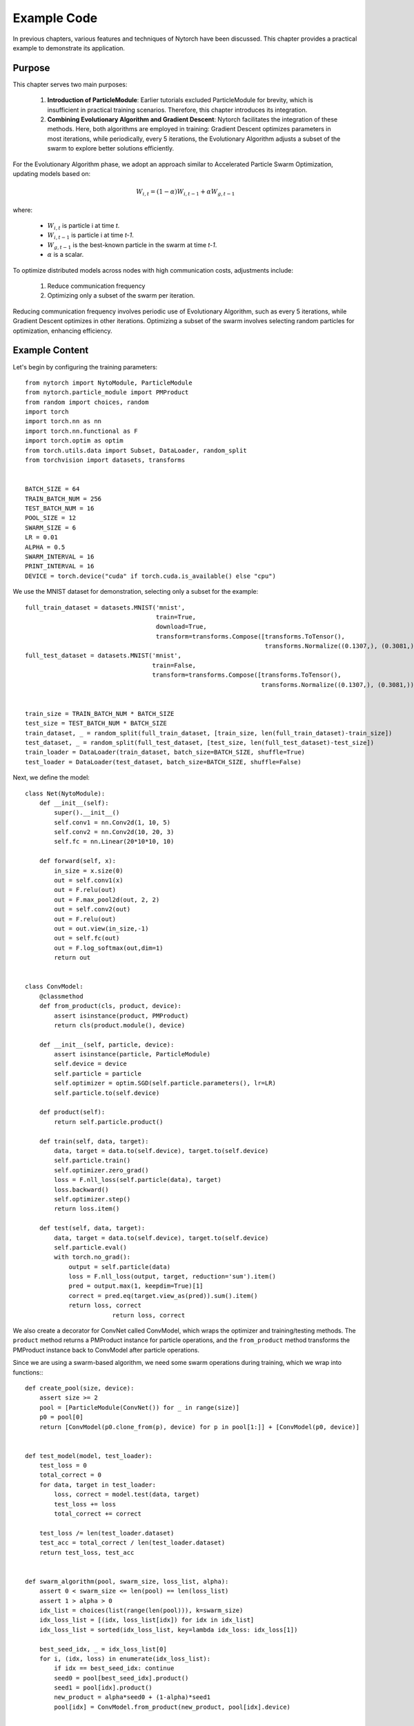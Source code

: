 Example Code
==================

In previous chapters, 
various features and techniques of Nytorch have been discussed. 
This chapter provides a practical example to demonstrate its application.

Purpose
-------------

This chapter serves two main purposes:

    1. **Introduction of ParticleModule**: Earlier tutorials excluded ParticleModule for brevity, which is insufficient in practical training scenarios. Therefore, this chapter introduces its integration.
    2. **Combining Evolutionary Algorithm and Gradient Descent**: Nytorch facilitates the integration of these methods. Here, both algorithms are employed in training: Gradient Descent optimizes parameters in most iterations, while periodically, every 5 iterations, the Evolutionary Algorithm adjusts a subset of the swarm to explore better solutions efficiently.

For the Evolutionary Algorithm phase, 
we adopt an approach similar to Accelerated Particle Swarm Optimization, 
updating models based on:

.. math::

	W_{i,t} = (1 - \alpha) W_{i,t-1} + \alpha W_{g,t-1}

where:

    * :math:`W_{i,t}` is particle i at time *t*.
    * :math:`W_{i,t-1}` is particle i at time *t-1*.
    * :math:`W_{g,t-1}` is the best-known particle in the swarm at time *t-1*.
    * :math:`\alpha` is a scalar.

To optimize distributed models across nodes with high communication costs, adjustments include:

	1. Reduce communication frequency
	2. Optimizing only a subset of the swarm per iteration.
	
Reducing communication frequency involves periodic use of Evolutionary Algorithm, 
such as every 5 iterations, 
while Gradient Descent optimizes in other iterations. 
Optimizing a subset of the swarm involves selecting random particles for optimization, enhancing efficiency.


Example Content
--------------------------

Let's begin by configuring the training parameters::

	from nytorch import NytoModule, ParticleModule
	from nytorch.particle_module import PMProduct
	from random import choices, random
	import torch
	import torch.nn as nn
	import torch.nn.functional as F
	import torch.optim as optim
	from torch.utils.data import Subset, DataLoader, random_split
	from torchvision import datasets, transforms


	BATCH_SIZE = 64
	TRAIN_BATCH_NUM = 256
	TEST_BATCH_NUM = 16
	POOL_SIZE = 12
	SWARM_SIZE = 6
	LR = 0.01
	ALPHA = 0.5
	SWARM_INTERVAL = 16
	PRINT_INTERVAL = 16
	DEVICE = torch.device("cuda" if torch.cuda.is_available() else "cpu")
	
We use the MNIST dataset for demonstration, selecting only a subset for the example::

    full_train_dataset = datasets.MNIST('mnist', 
                                        train=True, 
                                        download=True, 
                                        transform=transforms.Compose([transforms.ToTensor(),
                                                                      transforms.Normalize((0.1307,), (0.3081,))]))
    full_test_dataset = datasets.MNIST('mnist', 
                                       train=False, 
                                       transform=transforms.Compose([transforms.ToTensor(),
                                                                     transforms.Normalize((0.1307,), (0.3081,))]))


    train_size = TRAIN_BATCH_NUM * BATCH_SIZE
    test_size = TEST_BATCH_NUM * BATCH_SIZE
    train_dataset, _ = random_split(full_train_dataset, [train_size, len(full_train_dataset)-train_size])
    test_dataset, _ = random_split(full_test_dataset, [test_size, len(full_test_dataset)-test_size])
    train_loader = DataLoader(train_dataset, batch_size=BATCH_SIZE, shuffle=True)
    test_loader = DataLoader(test_dataset, batch_size=BATCH_SIZE, shuffle=False)

Next, we define the model::

    class Net(NytoModule):
        def __init__(self):
            super().__init__()
            self.conv1 = nn.Conv2d(1, 10, 5)
            self.conv2 = nn.Conv2d(10, 20, 3)
            self.fc = nn.Linear(20*10*10, 10)

        def forward(self, x):
            in_size = x.size(0)
            out = self.conv1(x)
            out = F.relu(out)
            out = F.max_pool2d(out, 2, 2)
            out = self.conv2(out)
            out = F.relu(out)
            out = out.view(in_size,-1)
            out = self.fc(out)
            out = F.log_softmax(out,dim=1)
            return out
		
		
    class ConvModel:
        @classmethod
        def from_product(cls, product, device):
            assert isinstance(product, PMProduct)
            return cls(product.module(), device)

        def __init__(self, particle, device):
            assert isinstance(particle, ParticleModule)
            self.device = device
            self.particle = particle
            self.optimizer = optim.SGD(self.particle.parameters(), lr=LR)
            self.particle.to(self.device)

        def product(self):
            return self.particle.product()

        def train(self, data, target):
            data, target = data.to(self.device), target.to(self.device)
            self.particle.train()
            self.optimizer.zero_grad()
            loss = F.nll_loss(self.particle(data), target)
            loss.backward()
            self.optimizer.step()
            return loss.item()

        def test(self, data, target):
            data, target = data.to(self.device), target.to(self.device)
            self.particle.eval()
            with torch.no_grad():
                output = self.particle(data)
                loss = F.nll_loss(output, target, reduction='sum').item()
                pred = output.max(1, keepdim=True)[1]
                correct = pred.eq(target.view_as(pred)).sum().item()
                return loss, correct
		            return loss, correct

We also create a decorator for ConvNet called ConvModel, 
which wraps the optimizer and training/testing methods. 
The ``product`` method returns a PMProduct instance for particle operations,
and the ``from_product`` method transforms the PMProduct instance back to ConvModel after particle operations.

Since we are using a swarm-based algorithm, 
we need some swarm operations during training,
which we wrap into functions:::

    def create_pool(size, device):
        assert size >= 2
        pool = [ParticleModule(ConvNet()) for _ in range(size)]
        p0 = pool[0]
        return [ConvModel(p0.clone_from(p), device) for p in pool[1:]] + [ConvModel(p0, device)]


    def test_model(model, test_loader):
        test_loss = 0
        total_correct = 0
        for data, target in test_loader:
            loss, correct = model.test(data, target)
            test_loss += loss
            total_correct += correct
            
        test_loss /= len(test_loader.dataset)
        test_acc = total_correct / len(test_loader.dataset)
        return test_loss, test_acc


    def swarm_algorithm(pool, swarm_size, loss_list, alpha):
        assert 0 < swarm_size <= len(pool) == len(loss_list)
        assert 1 > alpha > 0
        idx_list = choices(list(range(len(pool))), k=swarm_size)
        idx_loss_list = [(idx, loss_list[idx]) for idx in idx_list]
        idx_loss_list = sorted(idx_loss_list, key=lambda idx_loss: idx_loss[1])

        best_seed_idx, _ = idx_loss_list[0]
        for i, (idx, loss) in enumerate(idx_loss_list):
            if idx == best_seed_idx: continue
            seed0 = pool[best_seed_idx].product()
            seed1 = pool[idx].product()
            new_product = alpha*seed0 + (1-alpha)*seed1
            pool[idx] = ConvModel.from_product(new_product, pool[idx].device)


    def train_pool(pool, train_loader, test_loader, swarm_size, swarm_interval=4, alpha=0.5, print_interval=8):
        assert len(pool) >= swarm_size >= 2
        assert swarm_interval > 0
        assert 1 > alpha > 0
        assert print_interval > 0        
        
        for batch_idx, (data, target) in enumerate(train_loader):
            loss_list = [model.train(data, target) for model in pool]

            if (batch_idx+1)%swarm_interval == 0:
                swarm_algorithm(pool, swarm_size, loss_list, alpha)
                
            if batch_idx==0 or (batch_idx+1)%print_interval == 0:
                print(f"batch: {batch_idx:>3} Accuracy: ", end='')
                for idx, model in enumerate(pool):
                    _, acc = test_model(model, test_loader)
                    print(f"[{idx}]{acc:.2f}", end=' ')
                print()

We pay special attention to the techniques used in ``create_pool`` and ``swarm_algorithm``. 
In ``create_pool``, we use ParticleModule to wrap NytoModule to eliminate circular references and reduce memory pressure. 
In ``swarm_algorithm``, 
we use the ``product`` method to transform to PMProduct instances for particle operations, 
and then transform back to ParticleModule instances in a batch to reduce unnecessary conversions.

Finally, we start training::

    if __name__ == '__main__':
        pool = create_pool(POOL_SIZE, DEVICE)
        train_pool(pool, 
                   train_loader, 
                   test_loader, 
                   SWARM_SIZE,
                   SWARM_INTERVAL, 
                   ALPHA, 
                   PRINT_INTERVAL)
        
        print("End")
        print("Accuracy: ", end='')
        for idx, model in enumerate(pool):
            _, acc = test_model(model, test_loader)
            print(f"[{idx}]{acc:.2f}", end=' ')

Below is the output of the program::

	batch:   0 Accuracy: [0]0.11 [1]0.06 [2]0.09 [3]0.07 [4]0.08 [5]0.07 [6]0.11 [7]0.17 [8]0.15 [9]0.13 [10]0.13 [11]0.20 
	batch:  15 Accuracy: [0]0.37 [1]0.43 [2]0.51 [3]0.60 [4]0.63 [5]0.36 [6]0.22 [7]0.44 [8]0.62 [9]0.62 [10]0.58 [11]0.63 
	batch:  31 Accuracy: [0]0.47 [1]0.47 [2]0.61 [3]0.69 [4]0.73 [5]0.57 [6]0.55 [7]0.56 [8]0.70 [9]0.55 [10]0.69 [11]0.63 
	batch:  47 Accuracy: [0]0.70 [1]0.67 [2]0.72 [3]0.83 [4]0.84 [5]0.69 [6]0.77 [7]0.67 [8]0.81 [9]0.77 [10]0.80 [11]0.75 
	batch:  63 Accuracy: [0]0.79 [1]0.75 [2]0.80 [3]0.80 [4]0.84 [5]0.80 [6]0.78 [7]0.78 [8]0.81 [9]0.78 [10]0.73 [11]0.82 
	batch:  79 Accuracy: [0]0.81 [1]0.84 [2]0.84 [3]0.84 [4]0.87 [5]0.82 [6]0.84 [7]0.82 [8]0.84 [9]0.82 [10]0.87 [11]0.87 
	batch:  95 Accuracy: [0]0.85 [1]0.83 [2]0.85 [3]0.85 [4]0.88 [5]0.83 [6]0.84 [7]0.80 [8]0.85 [9]0.85 [10]0.86 [11]0.86 
	batch: 111 Accuracy: [0]0.87 [1]0.88 [2]0.87 [3]0.88 [4]0.89 [5]0.84 [6]0.87 [7]0.85 [8]0.82 [9]0.87 [10]0.89 [11]0.89 
	batch: 127 Accuracy: [0]0.87 [1]0.86 [2]0.86 [3]0.87 [4]0.87 [5]0.85 [6]0.87 [7]0.87 [8]0.86 [9]0.85 [10]0.87 [11]0.87 
	batch: 143 Accuracy: [0]0.87 [1]0.86 [2]0.85 [3]0.84 [4]0.87 [5]0.83 [6]0.87 [7]0.86 [8]0.87 [9]0.87 [10]0.87 [11]0.87 
	batch: 159 Accuracy: [0]0.86 [1]0.83 [2]0.82 [3]0.84 [4]0.88 [5]0.87 [6]0.87 [7]0.83 [8]0.87 [9]0.83 [10]0.88 [11]0.88 
	batch: 175 Accuracy: [0]0.89 [1]0.89 [2]0.89 [3]0.88 [4]0.90 [5]0.90 [6]0.90 [7]0.90 [8]0.90 [9]0.90 [10]0.90 [11]0.90 
	batch: 191 Accuracy: [0]0.89 [1]0.88 [2]0.89 [3]0.88 [4]0.89 [5]0.89 [6]0.89 [7]0.89 [8]0.89 [9]0.88 [10]0.89 [11]0.89 
	batch: 207 Accuracy: [0]0.90 [1]0.90 [2]0.90 [3]0.81 [4]0.90 [5]0.90 [6]0.90 [7]0.90 [8]0.90 [9]0.90 [10]0.90 [11]0.90 
	batch: 223 Accuracy: [0]0.90 [1]0.90 [2]0.90 [3]0.88 [4]0.90 [5]0.90 [6]0.90 [7]0.90 [8]0.90 [9]0.90 [10]0.90 [11]0.90 
	batch: 239 Accuracy: [0]0.90 [1]0.90 [2]0.90 [3]0.88 [4]0.90 [5]0.90 [6]0.90 [7]0.90 [8]0.89 [9]0.89 [10]0.90 [11]0.90 
	batch: 255 Accuracy: [0]0.90 [1]0.90 [2]0.90 [3]0.87 [4]0.90 [5]0.90 [6]0.90 [7]0.90 [8]0.90 [9]0.90 [10]0.90 [11]0.90 
	End
	Accuracy: [0]0.90 [1]0.90 [2]0.90 [3]0.87 [4]0.90 [5]0.90 [6]0.90 [7]0.90 [8]0.90 [9]0.90 [10]0.90 [11]0.90 

As training progresses, particle performance converges,
demonstrating the Evolutionary Algorithm's efficacy. Initially impactful, 
its influence diminishes as parameters converge.

By slowing Evolutionary Algorithm convergence, 
particles explore better solutions, 
though computational overhead increases.

Summary
--------

This chapter detailed Nytorch usage for model training, 
emphasizing Gradient Descent and Evolutionary Algorithm optimization. 
Techniques included encapsulating NytoModule with ParticleModule and using PMProduct for particle operations, 
fostering deeper Nytorch application insights.













